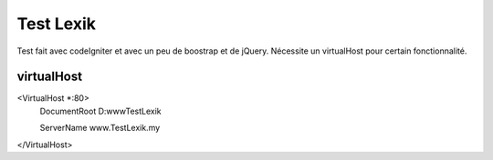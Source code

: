 ###################
Test Lexik
###################

Test fait avec codeIgniter et avec un peu de boostrap et de jQuery. Nécessite un virtualHost pour certain fonctionnalité.

*******************
virtualHost
*******************

<VirtualHost *:80>
  DocumentRoot D:\www\TestLexik
  
  ServerName www.TestLexik.my
</VirtualHost>
